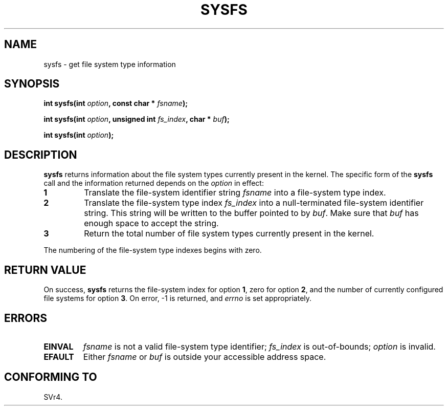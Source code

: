 .\" Copyright (C) 1995, Thomas K. Dyas <tdyas@eden.rutgers.edu>
.\"
.\" Permission is granted to make and distribute verbatim copies of this
.\" manual provided the copyright notice and this permission notice are
.\" preserved on all copies.
.\"
.\" Permission is granted to copy and distribute modified versions of this
.\" manual under the conditions for verbatim copying, provided that the
.\" entire resulting derived work is distributed under the terms of a
.\" permission notice identical to this one
.\" 
.\" Since the Linux kernel and libraries are constantly changing, this
.\" manual page may be incorrect or out-of-date.  The author(s) assume no
.\" responsibility for errors or omissions, or for damages resulting from
.\" the use of the information contained herein.  The author(s) may not
.\" have taken the same level of care in the production of this manual,
.\" which is licensed free of charge, as they might when working
.\" professionally.
.\" 
.\" Formatted or processed versions of this manual, if unaccompanied by
.\" the source, must acknowledge the copyright and authors of this work.
.\"
.\" Created   Wed Aug  9 1995     Thomas K. Dyas <tdyas@eden.rutgers.edu>
.\"
.\" FIXME -- I can't find this in SVr4!
.TH SYSFS 2 "9 August 1995" "Linux 1.3.16" "Linux Programmer's Manual"
.SH NAME
sysfs \- get file system type information
.SH SYNOPSIS
.BI "int sysfs(int " option ", const char * " fsname );

.BI "int sysfs(int " option ", unsigned int " fs_index ", char * " buf );

.BI "int sysfs(int " option );
.SH DESCRIPTION
.B sysfs
returns information about the file system types currently present in
the kernel. The specific form of the
.B sysfs
call and the information returned depends on the
.I option
in effect:

.TP
.B 1
Translate the file-system identifier string
.I fsname
into a file-system type index.
.TP
.B 2
Translate the file-system type index
.I fs_index
into a null-terminated file-system identifier string. This string will
be written to the buffer pointed to by
.IR buf .
Make sure that
.I buf
has enough space to accept the string.
.TP
.B 3
Return the total number of file system types currently present in the
kernel.

.PP
The numbering of the file-system type indexes begins with zero.
.SH "RETURN VALUE"
On success,
.B sysfs
returns the file-system index for option
.BR 1 ,
zero for option
.BR 2 ,
and the number of currently configured file systems for option
.BR 3 .
On error, \-1 is returned, and
.I errno
is set appropriately.
.SH ERRORS
.TP
.B EINVAL
.I fsname
is not a valid file-system type identifier;
.I fs_index
is out-of-bounds;
.I option
is invalid.
.TP
.B EFAULT
.RI "Either " fsname " or " buf
is outside your accessible address space.
.PP
.SH "CONFORMING TO"
SVr4.

